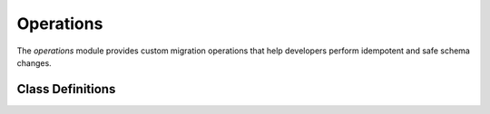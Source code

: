 Operations
==========

The `operations` module provides custom migration operations that help
developers perform idempotent and safe schema changes.

Class Definitions
-----------------

.. py:class:: SaferAddIndexConcurrently(model_name: str, index: models.Index)

    Performs CREATE INDEX CONCURRENTLY IF NOT EXISTS without a lock_timeout
    value to guarantee the index creation won't be affected by any pre-set
    value of lock_timeout.

    :param model_name: Model name in lowercase without underscores.
    :type model_name: str
    :param index: Any type of index supported by Django.
    :type index: models.Index

    **Why use this SaferAddIndexConcurrently operation?**
    -----------------------------------------------------

    Django already provides its own ``AddIndexConcurrently`` class, which is
    available through *django.contrib.postres.operations*.

    Django's operation performs a naive:

    .. code-block:: sql

      CREATE INDEX CONCURRENTLY <idx> ON <table> USING <method>

    Which has several problems:

    1. It is not idempotent (it does not use IF NOT EXISTS). This might be a
       problem if you want to retry a failed migration, or if you want to add
       the index manually at a convenient time and create the migration later.
    2. It might time out due to lock timeouts.
    3. It does not remove an INVALID index of the same name if it exists.
       Such INVALID indexes may exist for various reasons, such as a lock
       timeout when running a CREATE INDEX CONCURRENTLY operation.

    Point 2. is usually not widely known. Even with the CONCURRENTLY
    condition, the index creation needs to wait on locks, potentially being
    interrupted by a lock_timeout thus leaving an INVALID index behind.

    This custom ``SaferAddIndexConcurrently`` operation addresses theses
    problems by running the following operations:

    .. code-block:: sql

      -- Necessary so that we can reset the value later.
      SHOW lock_timeout;
      -- Necessary to avoid lock timeouts. This is a safe operation as
      -- CREATE INDEX CONCURRENTLY takes a weak SHARE UPDATE EXCLUSIVE lock.
      SET lock_timeout = 0;
      -- Check if an INVALID index already exists.
      SELECT relname
      FROM pg_class, pg_index
      WHERE (
          pg_index.indisvalid = false
          AND pg_index.indexrelid = pg_class.oid
          AND relname = 'foo_idx'
      );
      -- Remove the invalid index (only if the previous query returned one).
      DROP INDEX CONCURRENTLY IF EXISTS foo_idx;
      -- Finally create the index
      CREATE INDEX CONCURRENTLY IF NOT EXISTS foo_idx ON myapp_mymodel;
      -- Reset lock_timeout to its original value ("1s" as an example).
      SET lock_timeout = '1s';

    Example 1: Basic Usage of ``SaferAddIndexConcurrently``
    -------------------------------------------------------

    1. Add the index to the relevant model:

    .. code-block:: diff

          class Meta:
              indexes = (
      +           # new index
      +           models.Index(fields=["foo"], name="foo_idx"),
                  # existing index
                  models.Index(fields=["bar"], name="bar_idx"),

    Make the new migration

    .. code-block:: bash

      ./manage.py makemigrations

    Swap the AddIndex class for our own SaferAddIndexConcurrently class.
    Remember to use a non-atomic migration.

    .. code-block:: diff

      + from django_pg_migration_tools import operations
      from django.db import migrations, models


      class Migration(migrations.Migration):
      +   atomic = False

          dependencies = [("myapp", "0042_dependency")]

          operations = [
      -        migrations.AddIndex(
      +        operations.SaferAddIndexConcurrently(
                  model_name="mymodel",
                  index=models.Index(fields=["foo"], name="foo_idx"),
              ),
          ]
